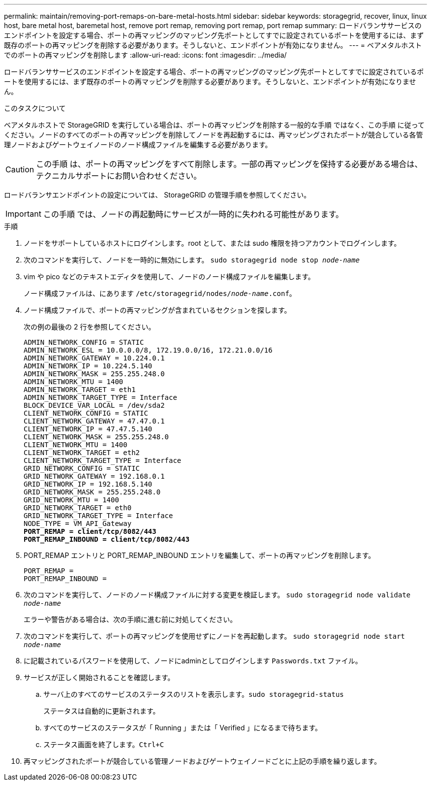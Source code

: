 ---
permalink: maintain/removing-port-remaps-on-bare-metal-hosts.html 
sidebar: sidebar 
keywords: storagegrid, recover, linux, linux host, bare metal host, baremetal host, remove port remap, removing port remap, port remap 
summary: ロードバランササービスのエンドポイントを設定する場合、ポートの再マッピングのマッピング先ポートとしてすでに設定されているポートを使用するには、まず既存のポートの再マッピングを削除する必要があります。そうしないと、エンドポイントが有効になりません。 
---
= ベアメタルホストでのポートの再マッピングを削除します
:allow-uri-read: 
:icons: font
:imagesdir: ../media/


[role="lead"]
ロードバランササービスのエンドポイントを設定する場合、ポートの再マッピングのマッピング先ポートとしてすでに設定されているポートを使用するには、まず既存のポートの再マッピングを削除する必要があります。そうしないと、エンドポイントが有効になりません。

.このタスクについて
ベアメタルホストで StorageGRID を実行している場合は、ポートの再マッピングを削除する一般的な手順 ではなく、この手順 に従ってください。ノードのすべてのポートの再マッピングを削除してノードを再起動するには、再マッピングされたポートが競合している各管理ノードおよびゲートウェイノードのノード構成ファイルを編集する必要があります。


CAUTION: この手順 は、ポートの再マッピングをすべて削除します。一部の再マッピングを保持する必要がある場合は、テクニカルサポートにお問い合わせください。

ロードバランサエンドポイントの設定については、 StorageGRID の管理手順を参照してください。


IMPORTANT: この手順 では、ノードの再起動時にサービスが一時的に失われる可能性があります。

.手順
. ノードをサポートしているホストにログインします。root として、または sudo 権限を持つアカウントでログインします。
. 次のコマンドを実行して、ノードを一時的に無効にします。 `sudo storagegrid node stop _node-name_`
. vim や pico などのテキストエディタを使用して、ノードのノード構成ファイルを編集します。
+
ノード構成ファイルは、にあります `/etc/storagegrid/nodes/_node-name_.conf`。

. ノード構成ファイルで、ポートの再マッピングが含まれているセクションを探します。
+
次の例の最後の 2 行を参照してください。

+
[listing, subs="specialcharacters,quotes"]
----
ADMIN_NETWORK_CONFIG = STATIC
ADMIN_NETWORK_ESL = 10.0.0.0/8, 172.19.0.0/16, 172.21.0.0/16
ADMIN_NETWORK_GATEWAY = 10.224.0.1
ADMIN_NETWORK_IP = 10.224.5.140
ADMIN_NETWORK_MASK = 255.255.248.0
ADMIN_NETWORK_MTU = 1400
ADMIN_NETWORK_TARGET = eth1
ADMIN_NETWORK_TARGET_TYPE = Interface
BLOCK_DEVICE_VAR_LOCAL = /dev/sda2
CLIENT_NETWORK_CONFIG = STATIC
CLIENT_NETWORK_GATEWAY = 47.47.0.1
CLIENT_NETWORK_IP = 47.47.5.140
CLIENT_NETWORK_MASK = 255.255.248.0
CLIENT_NETWORK_MTU = 1400
CLIENT_NETWORK_TARGET = eth2
CLIENT_NETWORK_TARGET_TYPE = Interface
GRID_NETWORK_CONFIG = STATIC
GRID_NETWORK_GATEWAY = 192.168.0.1
GRID_NETWORK_IP = 192.168.5.140
GRID_NETWORK_MASK = 255.255.248.0
GRID_NETWORK_MTU = 1400
GRID_NETWORK_TARGET = eth0
GRID_NETWORK_TARGET_TYPE = Interface
NODE_TYPE = VM_API_Gateway
*PORT_REMAP = client/tcp/8082/443*
*PORT_REMAP_INBOUND = client/tcp/8082/443*
----
. PORT_REMAP エントリと PORT_REMAP_INBOUND エントリを編集して、ポートの再マッピングを削除します。
+
[listing]
----
PORT_REMAP =
PORT_REMAP_INBOUND =
----
. 次のコマンドを実行して、ノードのノード構成ファイルに対する変更を検証します。 ``sudo storagegrid node validate _node-name_``
+
エラーや警告がある場合は、次の手順に進む前に対処してください。

. 次のコマンドを実行して、ポートの再マッピングを使用せずにノードを再起動します。 `sudo storagegrid node start _node-name_`
. に記載されているパスワードを使用して、ノードにadminとしてログインします `Passwords.txt` ファイル。
. サービスが正しく開始されることを確認します。
+
.. サーバ上のすべてのサービスのステータスのリストを表示します。``sudo storagegrid-status``
+
ステータスは自動的に更新されます。

.. すべてのサービスのステータスが「 Running 」または「 Verified 」になるまで待ちます。
.. ステータス画面を終了します。``Ctrl+C``


. 再マッピングされたポートが競合している管理ノードおよびゲートウェイノードごとに上記の手順を繰り返します。

